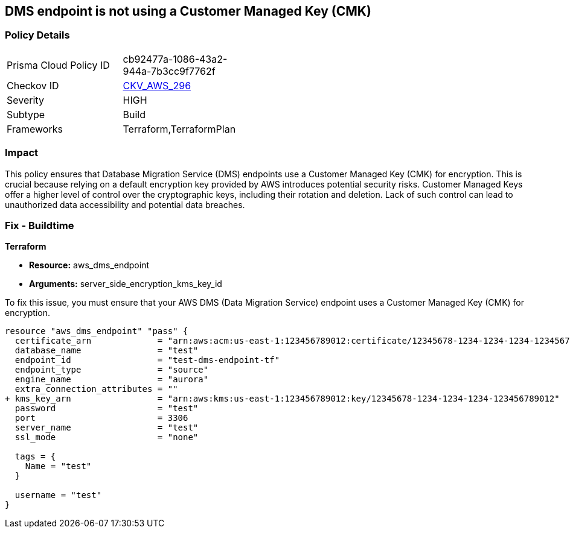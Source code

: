 == DMS endpoint is not using a Customer Managed Key (CMK)

=== Policy Details

[width=45%]
[cols="1,1"]
|===
|Prisma Cloud Policy ID
| cb92477a-1086-43a2-944a-7b3cc9f7762f

|Checkov ID
| https://github.com/bridgecrewio/checkov/blob/main/checkov/terraform/checks/resource/aws/DMSEndpointUsesCMK.py[CKV_AWS_296]

|Severity
|HIGH

|Subtype
|Build

|Frameworks
|Terraform,TerraformPlan

|===

=== Impact
This policy ensures that Database Migration Service (DMS) endpoints use a Customer Managed Key (CMK) for encryption. This is crucial because relying on a default encryption key provided by AWS introduces potential security risks. Customer Managed Keys offer a higher level of control over the cryptographic keys, including their rotation and deletion. Lack of such control can lead to unauthorized data accessibility and potential data breaches.

=== Fix - Buildtime

*Terraform*

* *Resource:* aws_dms_endpoint
* *Arguments:* server_side_encryption_kms_key_id

To fix this issue, you must ensure that your AWS DMS (Data Migration Service) endpoint uses a Customer Managed Key (CMK) for encryption.

[source,go]
----
resource "aws_dms_endpoint" "pass" {
  certificate_arn             = "arn:aws:acm:us-east-1:123456789012:certificate/12345678-1234-1234-1234-123456789012"
  database_name               = "test"
  endpoint_id                 = "test-dms-endpoint-tf"
  endpoint_type               = "source"
  engine_name                 = "aurora"
  extra_connection_attributes = ""
+ kms_key_arn                 = "arn:aws:kms:us-east-1:123456789012:key/12345678-1234-1234-1234-123456789012"
  password                    = "test"
  port                        = 3306
  server_name                 = "test"
  ssl_mode                    = "none"

  tags = {
    Name = "test"
  }

  username = "test"
}
----

